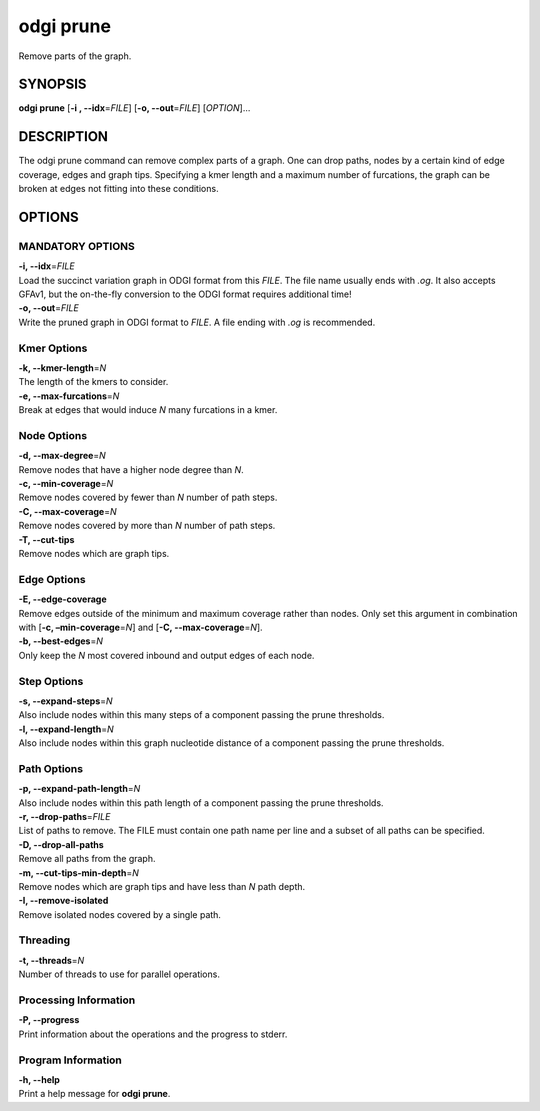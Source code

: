 .. _odgi prune:

#########
odgi prune
#########

Remove parts of the graph.

SYNOPSIS
========

**odgi prune** [**-i , --idx**\ =\ *FILE*] [**-o, --out**\ =\ *FILE*]
[*OPTION*]…

DESCRIPTION
===========

The odgi prune command can remove complex parts of a graph. One can
drop paths, nodes by a certain kind of edge coverage, edges and graph
tips. Specifying a kmer length and a maximum number of furcations, the
graph can be broken at edges not fitting into these conditions.

OPTIONS
=======

MANDATORY OPTIONS
-------------------

| **-i, --idx**\ =\ *FILE*
| Load the succinct variation graph in ODGI format from this *FILE*. The file name usually ends with *.og*. It also accepts GFAv1, but the on-the-fly conversion to the ODGI format requires additional time!

| **-o, --out**\ =\ *FILE*
| Write the pruned graph in ODGI format to *FILE*. A file ending with *.og* is recommended.

Kmer Options
------------

| **-k, --kmer-length**\ =\ *N*
| The length of the kmers to consider.

| **-e, --max-furcations**\ =\ *N*
| Break at edges that would induce *N* many furcations in a kmer.

Node Options
------------

| **-d, --max-degree**\ =\ *N*
| Remove nodes that have a higher node degree than *N*.

| **-c, --min-coverage**\ =\ *N*
| Remove nodes covered by fewer than *N* number of path steps.

| **-C, --max-coverage**\ =\ *N*
| Remove nodes covered by more than *N* number of path steps.

| **-T, --cut-tips**
| Remove nodes which are graph tips.

Edge Options
------------

| **-E, --edge-coverage**
| Remove edges outside of the minimum and maximum coverage rather than
  nodes. Only set this argument in combination with [**-c,
  –min-coverage**\ =\ *N*] and [**-C, --max-coverage**\ =\ *N*].

| **-b, --best-edges**\ =\ *N*
| Only keep the *N* most covered inbound and output edges of each node.

Step Options
------------

| **-s, --expand-steps**\ =\ *N*
| Also include nodes within this many steps of a component passing the prune thresholds.

| **-l, --expand-length**\ =\ *N*
| Also include nodes within this graph nucleotide distance of a component passing the prune thresholds.

Path Options
------------

| **-p, --expand-path-length**\ =\ *N*
| Also include nodes within this path length of a component passing the prune thresholds.

| **-r, --drop-paths**\ =\ *FILE*
| List of paths to remove. The FILE must contain one path name per line and a subset of all paths can be specified.

| **-D, --drop-all-paths**
| Remove all paths from the graph.

| **-m, --cut-tips-min-depth**\ =\ *N*
| Remove nodes which are graph tips and have less than *N* path depth.

| **-I, --remove-isolated**
| Remove isolated nodes covered by a single path.

Threading
---------

| **-t, --threads**\ =\ *N*
| Number of threads to use for parallel operations.

Processing Information
----------------------

| **-P, --progress**
| Print information about the operations and the progress to stderr.

Program Information
-------------------

| **-h, --help**
| Print a help message for **odgi prune**.

..
	EXIT STATUS
	===========

	| **0**
	| Success.

	| **1**
	| Failure (syntax or usage error; parameter error; file processing
	  failure; unexpected error).

	BUGS
	====

	Refer to the **odgi** issue tracker at
	https://github.com/pangenome/odgi/issues.
